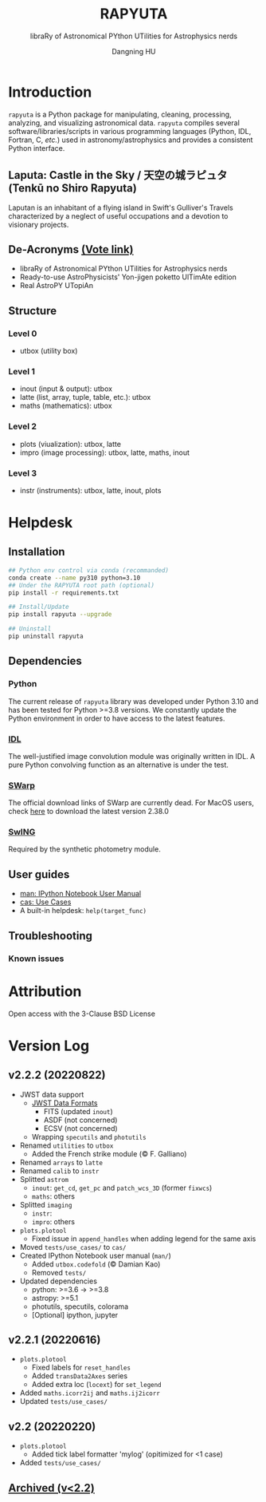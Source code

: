 #+TITLE: RAPYUTA
#+SUBTITLE: libraRy of Astronomical PYthon UTilities for Astrophysics nerds
#+AUTHOR: Dangning HU
#+OPTIONS: toc:1

[[https://img.shields.io/pypi/v/rapyuta.png]] 
[[https://img.shields.io/pypi/dm/rapyuta.png]] 
[[https://img.shields.io/pypi/l/rapyuta.png]] 

* Introduction
:PROPERTIES:
:UNNUMBERED:
:END:
#+TOC: headlines 2 local
~rapyuta~ is a Python package for manipulating, cleaning, processing, analyzing, and visualizing astronomical data.
~rapyuta~ compiles several software/libraries/scripts in various programming languages (Python, IDL, Fortran, C, /etc./) used in astronomy/astrophysics and provides a consistent Python interface.
** Laputa: Castle in the Sky / 天空の城ラピュタ (Tenkū no Shiro Rapyuta)
Laputan is an inhabitant of a flying island in Swift's Gulliver's Travels characterized by a neglect of useful occupations and a devotion to visionary projects.

[[./arx/laputa.png]] [[./arx/rapyuta.png]]
** De-Acronyms [[https://forms.gle/bL421uphHmVFqkUU8][(Vote link)]]
- libraRy of Astronomical PYthon UTilities for Astrophysics nerds
- Ready-to-use AstroPhysicists' Yon-jigen poketto UlTimAte edition
- Real AstroPY UTopiAn
** Structure
*** Level 0
- utbox (utility box)
*** Level 1
- inout (input & output): utbox
- latte (list, array, tuple, table, etc.): utbox
- maths (mathematics): utbox
*** Level 2
- plots (viualization): utbox, latte
- impro (image processing): utbox, latte, maths, inout
*** Level 3
- instr (instruments): utbox, latte, inout, plots
* Helpdesk
:PROPERTIES:
:UNNUMBERED:
:END:
#+TOC: headlines 2 local
** Installation
#+BEGIN_SRC bash
## Python env control via conda (recommanded)
conda create --name py310 python=3.10
## Under the RAPYUTA root path (optional)
pip install -r requirements.txt

## Install/Update
pip install rapyuta --upgrade

## Uninstall
pip uninstall rapyuta
#+END_SRC
** Dependencies
*** Python 
The current release of ~rapyuta~ library was developed under Python 3.10 and has been tested for Python >=3.8 versions.
We constantly update the Python environment in order to have access to the latest features.
*** [[https://github.com/kxxdhdn/laputan/tree/main/idl][IDL]]
The well-justified image convolution module was originally written in IDL.
A pure Python convolving function as an alternative is under the test.
*** [[https://www.astromatic.net/software/swarp][SWarp]]
The official download links of SWarp are currently dead.
For MacOS users, check [[./arx][here]] to download the latest version 2.38.0
*** [[https://github.com/kxxdhdn/laputan/tree/main/swing][SwING]]
Required by the synthetic photometry module.
** User guides
- [[./jnum][man: IPython Notebook User Manual]]
- [[./uc][cas: Use Cases]]
- A built-in helpdesk: ~help(target_func)~
** Troubleshooting
*** Known issues
* Attribution
:PROPERTIES:
:UNNUMBERED:
:END:
Open access with the 3-Clause BSD License
* Version Log
:PROPERTIES:
:UNNUMBERED:
:END:
** v2.2.2 (20220822)
- JWST data support
  + [[https://jwst-docs.stsci.edu/understanding-jwst-data-files/jwst-data-formats][JWST Data Formats]]
    * FITS (updated ~inout~)
    * ASDF (not concerned)
    * ECSV (not concerned)
  + Wrapping ~specutils~ and ~photutils~
- Renamed ~utilities~ to ~utbox~
  + Added the French strike module (\copy F. Galliano)
- Renamed ~arrays~ to ~latte~
- Renamed ~calib~ to ~instr~
- Splitted ~astrom~
  + ~inout~: ~get_cd~, ~get_pc~ and ~patch_wcs_3D~ (former ~fixwcs~)
  + ~maths~: others
- Splitted ~imaging~
  + ~instr~: 
  + ~impro~: others
- ~plots.plotool~
  + Fixed issue in ~append_handles~ when adding legend for the same axis
- Moved ~tests/use_cases/~ to ~cas/~
- Created IPython Notebook user manual (~man/~)
  + Added ~utbox.codefold~ (\copy Damian Kao)
  + Removed ~tests/~
- Updated dependencies
  + python: >=3.6 \rarr >=3.8
  + astropy: >=5.1
  + photutils, specutils, colorama
  + [Optional] ipython, jupyter
** v2.2.1 (20220616)
- ~plots.plotool~
  + Fixed labels for ~reset_handles~
  + Added ~transData2Axes~ series
  + Added extra loc (~locext~) for ~set_legend~
- Added ~maths.icorr2ij~ and ~maths.ij2icorr~
- Updated ~tests/use_cases/~
** v2.2 (20220220)
- ~plots.plotool~
  + Added tick label formatter 'mylog' (opitimized for <1 case)
- Added ~tests/use_cases/~
** [[./arx/version_log_arx.org][Archived (v<2.2)]]
